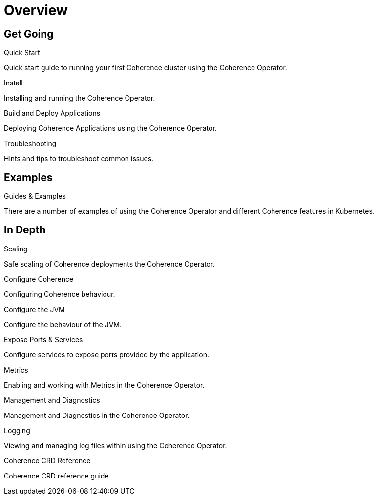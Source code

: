 ///////////////////////////////////////////////////////////////////////////////

    Copyright (c) 2020, Oracle and/or its affiliates.
    Licensed under the Universal Permissive License v 1.0 as shown at
    http://oss.oracle.com/licenses/upl.

///////////////////////////////////////////////////////////////////////////////

= Overview
:description: Coherence Operator documentation
:keywords: oracle coherence, kubernetes, operator, documentation

== Get Going

[PILLARS]
====
[CARD]
.Quick Start
[icon=fa-rocket,link=docs/about/03_quickstart.adoc]
--
Quick start guide to running your first Coherence cluster using the Coherence Operator.
--

[CARD]
.Install
[icon=fa-save,link=docs/installation/01_installation.adoc]
--
Installing and running the Coherence Operator.
--

[CARD]
.Build and Deploy Applications
[icon=cloud_upload,link=docs/applications/010_overview.adoc]
--
Deploying Coherence Applications using the Coherence Operator.
--

[CARD]
.Troubleshooting
[icon=fa-question-circle,link=docs/troubleshooting/01_trouble-shooting.adoc]
--
Hints and tips to troubleshoot common issues.
--

====


== Examples

[PILLARS]
====

[CARD]
.Guides & Examples
[icon=explore,link=docs/examples/010_overview.adoc]
--
There are a number of examples of using the Coherence Operator and different Coherence features in Kubernetes.
--


====


== In Depth

[PILLARS]
====

[CARD]
.Scaling
[icon=fa-balance-scale,link=docs/scaling/010_overview.adoc]
--
Safe scaling of Coherence deployments the Coherence Operator.
--

[CARD]
.Configure Coherence
[icon="fa-cogs",link=docs/coherence/010_overview.adoc]
--
Configuring Coherence behaviour.
--

[CARD]
.Configure the JVM
[icon=fa-cog,link=docs/jvm/010_overview.adoc]
--
Configure the behaviour of the JVM.
--

[CARD]
.Expose Ports & Services
[icon=control_camera,link=docs/ports/010_overview.adoc]
--
Configure services to expose ports provided by the application.
--

====

[PILLARS]
====

[CARD]
.Metrics
[icon=speed,link=docs/metrics/010_overview.adoc]
--
Enabling and working with Metrics in the Coherence Operator.
--

[CARD]
.Management and Diagnostics
[icon="fa-stethoscope",link=docs/management/010_overview.adoc]
--
Management and Diagnostics in the Coherence Operator.
--

[CARD]
.Logging
[icon=find_in_page,link=docs/logging/010_overview.adoc]
--
Viewing and managing log files within using the Coherence Operator.
--

[CARD]
.Coherence CRD Reference
[icon=widgets,link=docs/about/04_coherence_spec.adoc]
--
Coherence CRD reference guide.
--

====
